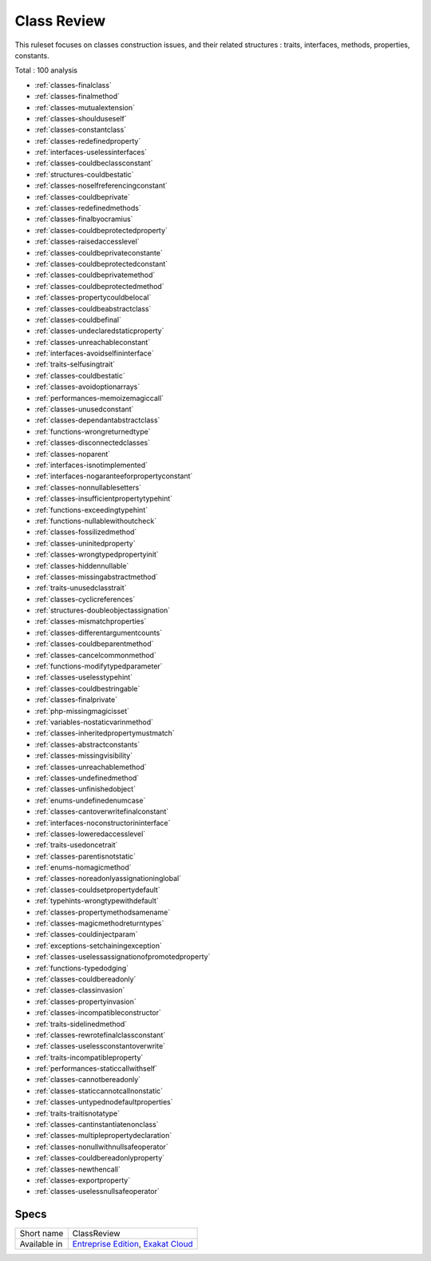 .. _ruleset-class-review:

Class Review
++++++++++++

.. meta::
	:description:
		Class Review: A set of rules dedicated to class hygiene.
	:twitter:card: summary_large_image
	:twitter:site: @exakat
	:twitter:title: Class Review
	:twitter:description: Class Review: A set of rules dedicated to class hygiene
	:twitter:creator: @exakat
	:twitter:image:src: https://www.exakat.io/wp-content/uploads/2020/06/logo-exakat.png
	:og:image: https://www.exakat.io/wp-content/uploads/2020/06/logo-exakat.png
	:og:title: Class Review
	:og:type: article
	:og:description: A set of rules dedicated to class hygiene
	:og:url: https://exakat.readthedocs.io/en/latest/Rulesets/Class Review.html
	:og:locale: en

This ruleset focuses on classes construction issues, and their related structures : traits, interfaces, methods, properties, constants.

Total : 100 analysis

* :ref:`classes-finalclass`
* :ref:`classes-finalmethod`
* :ref:`classes-mutualextension`
* :ref:`classes-shoulduseself`
* :ref:`classes-constantclass`
* :ref:`classes-redefinedproperty`
* :ref:`interfaces-uselessinterfaces`
* :ref:`classes-couldbeclassconstant`
* :ref:`structures-couldbestatic`
* :ref:`classes-noselfreferencingconstant`
* :ref:`classes-couldbeprivate`
* :ref:`classes-redefinedmethods`
* :ref:`classes-finalbyocramius`
* :ref:`classes-couldbeprotectedproperty`
* :ref:`classes-raisedaccesslevel`
* :ref:`classes-couldbeprivateconstante`
* :ref:`classes-couldbeprotectedconstant`
* :ref:`classes-couldbeprivatemethod`
* :ref:`classes-couldbeprotectedmethod`
* :ref:`classes-propertycouldbelocal`
* :ref:`classes-couldbeabstractclass`
* :ref:`classes-couldbefinal`
* :ref:`classes-undeclaredstaticproperty`
* :ref:`classes-unreachableconstant`
* :ref:`interfaces-avoidselfininterface`
* :ref:`traits-selfusingtrait`
* :ref:`classes-couldbestatic`
* :ref:`classes-avoidoptionarrays`
* :ref:`performances-memoizemagiccall`
* :ref:`classes-unusedconstant`
* :ref:`classes-dependantabstractclass`
* :ref:`functions-wrongreturnedtype`
* :ref:`classes-disconnectedclasses`
* :ref:`classes-noparent`
* :ref:`interfaces-isnotimplemented`
* :ref:`interfaces-nogaranteeforpropertyconstant`
* :ref:`classes-nonnullablesetters`
* :ref:`classes-insufficientpropertytypehint`
* :ref:`functions-exceedingtypehint`
* :ref:`functions-nullablewithoutcheck`
* :ref:`classes-fossilizedmethod`
* :ref:`classes-uninitedproperty`
* :ref:`classes-wrongtypedpropertyinit`
* :ref:`classes-hiddennullable`
* :ref:`classes-missingabstractmethod`
* :ref:`traits-unusedclasstrait`
* :ref:`classes-cyclicreferences`
* :ref:`structures-doubleobjectassignation`
* :ref:`classes-mismatchproperties`
* :ref:`classes-differentargumentcounts`
* :ref:`classes-couldbeparentmethod`
* :ref:`classes-cancelcommonmethod`
* :ref:`functions-modifytypedparameter`
* :ref:`classes-uselesstypehint`
* :ref:`classes-couldbestringable`
* :ref:`classes-finalprivate`
* :ref:`php-missingmagicisset`
* :ref:`variables-nostaticvarinmethod`
* :ref:`classes-inheritedpropertymustmatch`
* :ref:`classes-abstractconstants`
* :ref:`classes-missingvisibility`
* :ref:`classes-unreachablemethod`
* :ref:`classes-undefinedmethod`
* :ref:`classes-unfinishedobject`
* :ref:`enums-undefinedenumcase`
* :ref:`classes-cantoverwritefinalconstant`
* :ref:`interfaces-noconstructorininterface`
* :ref:`classes-loweredaccesslevel`
* :ref:`traits-usedoncetrait`
* :ref:`classes-parentisnotstatic`
* :ref:`enums-nomagicmethod`
* :ref:`classes-noreadonlyassignationinglobal`
* :ref:`classes-couldsetpropertydefault`
* :ref:`typehints-wrongtypewithdefault`
* :ref:`classes-propertymethodsamename`
* :ref:`classes-magicmethodreturntypes`
* :ref:`classes-couldinjectparam`
* :ref:`exceptions-setchainingexception`
* :ref:`classes-uselessassignationofpromotedproperty`
* :ref:`functions-typedodging`
* :ref:`classes-couldbereadonly`
* :ref:`classes-classinvasion`
* :ref:`classes-propertyinvasion`
* :ref:`classes-incompatibleconstructor`
* :ref:`traits-sidelinedmethod`
* :ref:`classes-rewrotefinalclassconstant`
* :ref:`classes-uselessconstantoverwrite`
* :ref:`traits-incompatibleproperty`
* :ref:`performances-staticcallwithself`
* :ref:`classes-cannotbereadonly`
* :ref:`classes-staticcannotcallnonstatic`
* :ref:`classes-untypednodefaultproperties`
* :ref:`traits-traitisnotatype`
* :ref:`classes-cantinstantiatenonclass`
* :ref:`classes-multiplepropertydeclaration`
* :ref:`classes-nonullwithnullsafeoperator`
* :ref:`classes-couldbereadonlyproperty`
* :ref:`classes-newthencall`
* :ref:`classes-exportproperty`
* :ref:`classes-uselessnullsafeoperator`

Specs
_____

+--------------+-------------------------------------------------------------------------------------------------------------------------+
| Short name   | ClassReview                                                                                                             |
+--------------+-------------------------------------------------------------------------------------------------------------------------+
| Available in | `Entreprise Edition <https://www.exakat.io/entreprise-edition>`_, `Exakat Cloud <https://www.exakat.io/exakat-cloud/>`_ |
+--------------+-------------------------------------------------------------------------------------------------------------------------+


